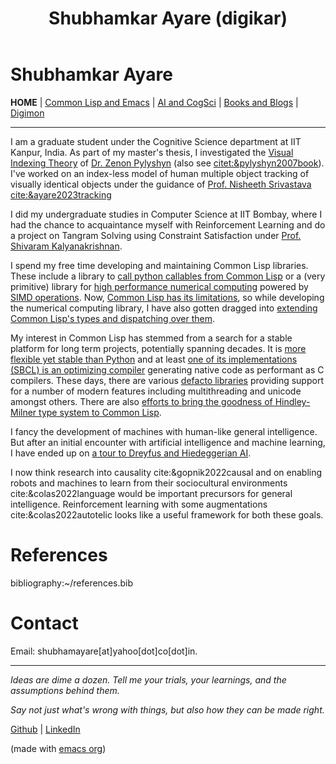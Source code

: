 #+HTML_HEAD: <meta charset="utf-8">
#+HTML_HEAD: <meta name="viewport" content="width=device-width, initial-scale=1.0, shrink-to-fit=no">
#+HTML_HEAD: <link rel="stylesheet" type="text/css" href="index.css">
#+HTML_HEAD: <script src="index.js"></script>
#+OPTIONS: toc:nil num:nil title:nil html-postamble:nil
#+TITLE: Shubhamkar Ayare (digikar)

#+begin_export html
<div class='defining-pic'><img id='defining-pic-img' src='defining-pic.jpg' /></div>
#+end_export

#+begin_export html
<span id="home"></span>
#+end_export

* Shubhamkar Ayare

#+BEGIN_CENTER
*HOME* | [[file:common-lisp-and-emacs.html][Common Lisp and Emacs]] | [[file:thoughts.html][AI and CogSci]] | [[file:books-blog.html][Books and Blogs]] | [[./digimon.html][Digimon]]
#+END_CENTER

-----

I am a graduate student under the Cognitive Science department at IIT Kanpur, India. As part of my master's thesis, I investigated the [[https://en.wikipedia.org/wiki/Visual_indexing_theory][Visual Indexing Theory]] of [[https://en.wikipedia.org/wiki/Zenon_Pylyshyn][Dr. Zenon Pylyshyn]] (also see [[citet:&pylyshyn2007book]]). I've worked on an index-less model of human multiple object tracking of visually identical objects under the guidance of [[https://www.cse.iitk.ac.in/users/nsrivast/][Prof. Nisheeth Srivastava]] [[cite:&ayare2023tracking]]

#+begin_export html
<div id='profile-pic'><img src='profile-pic.jpg' /></div>
#+end_export

I did my undergraduate studies in Computer Science at IIT Bombay, where I had the chance to acquaintance myself with Reinforcement Learning and do a project on Tangram Solving using Constraint Satisfaction under [[https://www.cse.iitb.ac.in/~shivaram/][Prof. Shivaram Kalyanakrishnan]].

I spend my free time developing and maintaining Common Lisp libraries. These include a library to [[https://github.com/digikar99/py4cl2-cffi][call python callables from Common Lisp]] or a (very primitive) library for [[https://digikar99.github.io/numericals/][high performance numerical computing]] powered by [[https://github.com/digikar99/bmas][SIMD operations]]. Now, [[https://gist.github.com/digikar99/b76964faf17b3a86739c001dc1b14a39][Common Lisp has its limitations]], so while developing the numerical computing library, I have also gotten dragged into [[https://gitlab.com/digikar/peltadot/][extending Common Lisp's types and dispatching over them]].

My interest in Common Lisp has stemmed from a search for a stable platform for long term projects, potentially spanning decades. It is [[http://random-state.net/features-of-common-lisp.html][more flexible yet stable than Python]] and at least [[https://stackoverflow.com/questions/19877268/why-are-python-and-ruby-so-slow-while-lisp-implementations-are-fast][one of its implementations (SBCL) is an optimizing compiler]] generating native code as performant as C compilers. These days, there are various [[https://portability.cl/][defacto libraries]] providing support for a number of modern features including multithreading and unicode amongst others. There are also [[https://github.com/coalton-lang/coalton/][efforts to bring the goodness of Hindley-Milner type system to Common Lisp]].

I fancy the development of machines with human-like general intelligence. But after an initial encounter with artificial intelligence and machine learning, I have ended up on [[file:ai-cgs/20th-century.html][a tour to Dreyfus and Hiedeggerian AI]]. 

I now think research into causality cite:&gopnik2022causal and on enabling robots and machines to learn from their sociocultural environments cite:&colas2022language would be important precursors for general intelligence. Reinforcement learning with some augmentations cite:&colas2022autotelic looks like a useful framework for both these goals.

* References
:properties:
:html_container_class: references
:end:

bibliography:~/references.bib

* Contact

Email: shubhamayare[at]yahoo[dot]co[dot]in.

#+html: <hr/>

#+begin_slideshow-container

#+end_slideshow-container

#+begin_center

/Ideas are dime a dozen. Tell me your trials, your learnings, and the assumptions behind them./

/Say not just what's wrong with things, but also how they can be made right./ 

[[https://github.com/digikar99][Github]] | [[https://www.linkedin.com/in/shubhamkar-a-9583b7133/][LinkedIn]]

(made with [[https://orgmode.org/][_emacs org_]])

#+end_center
